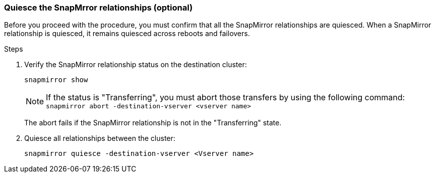 === Quiesce the SnapMrror relationships (optional)

Before you proceed with the procedure, you must confirm that all the SnapMirror relationships are quiesced. When a SnapMirror relationship is quiesced, it remains quiesced across reboots and failovers.

.Steps

. Verify the SnapMirror relationship status on the destination cluster:
+
`snapmirror show`
+
NOTE: If the status is "Transferring", you must abort those transfers by using the following command: `snapmirror abort -destination-vserver <vserver name>`
+

The abort fails if the SnapMirror relationship is not in the "Transferring" state.

. Quiesce all relationships between the cluster:
+
`snapmirror quiesce -destination-vserver <Vserver name>`
